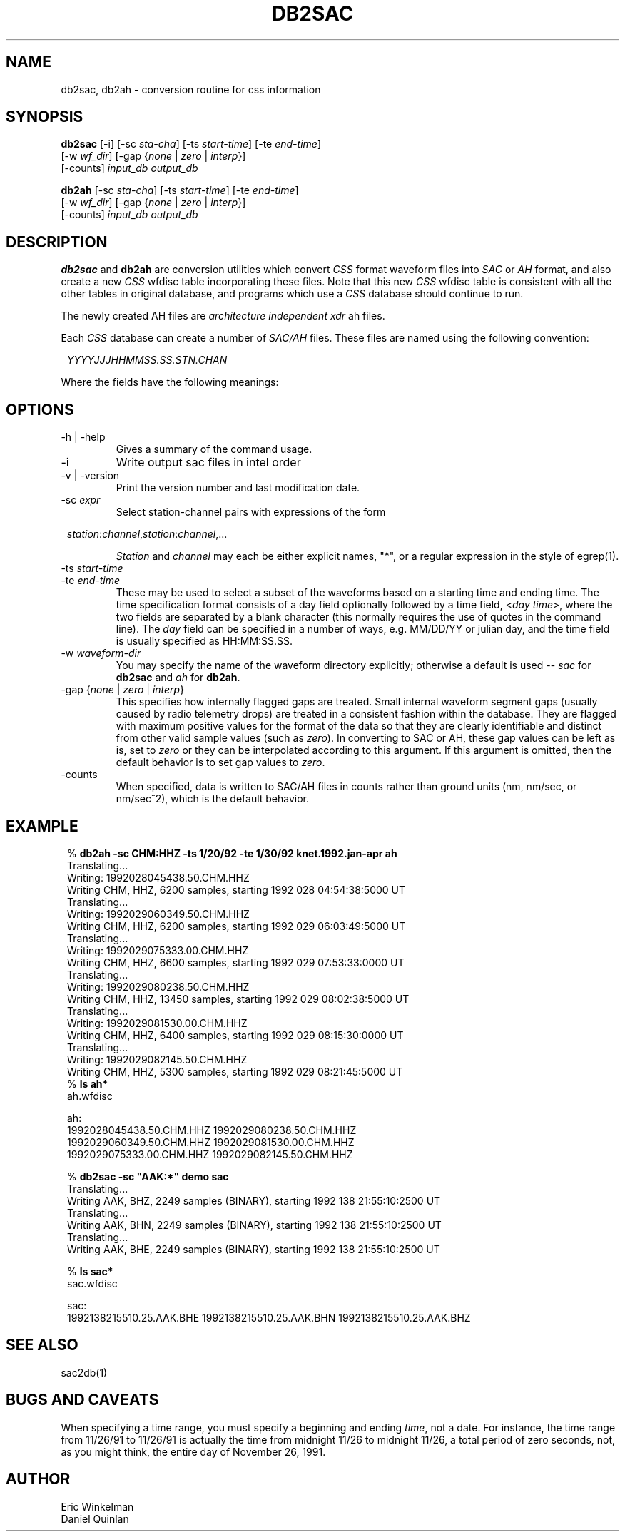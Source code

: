 '\" t
.TH DB2SAC 1 "$Date$"
.SH NAME
db2sac, db2ah \- conversion routine for css information
.SH SYNOPSIS
.nf
\fBdb2sac \fP[-i] [-sc \fIsta-cha\fP] [-ts \fIstart-time\fP] [-te \fIend-time\fP] 
          [-w \fIwf_dir\fP] [-gap {\fInone\fP | \fIzero\fP | \fIinterp\fP}]
          [-counts]         \fIinput_db\fP \fIoutput_db\fP

\fBdb2ah \fP[-sc \fIsta-cha\fP] [-ts \fIstart-time\fP] [-te \fIend-time\fP] 
          [-w \fIwf_dir\fP] [-gap {\fInone\fP | \fIzero\fP | \fIinterp\fP}]
          [-counts]         \fIinput_db\fP \fIoutput_db\fP
.fi
.SH DESCRIPTION
.LP
\fBdb2sac\fP and \fBdb2ah\fP are conversion utilities which convert
\fICSS\fP format waveform files into \fISAC\fP or \fIAH\fP format, and also
create a
new \fICSS\fP wfdisc table incorporating these files.  Note that this new
\fICSS\fP wfdisc table is consistent with all the other tables in
original database,
and programs which use a \fICSS\fP database
should continue to run.
.LP
The newly created AH files are \fIarchitecture independent xdr\fP
ah files.
.LP
Each \fICSS\fP database can create a number of \fISAC/AH\fP files.  These
files are named using the following convention:
.in 2c
.ft CW
.nf

\fIYYYYJJJHHMMSS.SS.STN.CHAN\fP

.fi
.ft R
.in
.LP
Where the fields have the following meanings:
.ne 7
.TS
l l.
\fIYYYY\fP      Year
\fIJJJ\fP       Julian Day
\fIHH\fP        Hour
\fIMM\fP        Minute
\fISS.SSSS\fP   Seconds.Fractional-Seconds
\fISTN\fP       Station
\fICHAN\fP      Channel
.TE
.SH OPTIONS
.IP "-h | -help"
Gives a summary of the command usage.
.IP -i
Write output sac files in intel order
.IP "-v | -version"
Print the version number and last modification date.
.IP "-sc \fIexpr\fP"
.br
Select station-channel pairs with expressions of the
form
.in 2c
.ft CW
.nf

\fIstation\fP:\fIchannel\fP,\fIstation\fP:\fIchannel\fP,...

.fi
.ft R
.in
\fIStation\fP and \fIchannel\fP may each be either explicit names, "*",
or a regular expression in the style of egrep(1).
.IP "-ts \fIstart-time\fP"
.IP "-te \fIend-time\fP"
These may be used to select a subset of the waveforms based on
a starting time and ending time. The time specification format
consists of a day field optionally followed by a time field,
<\fIday\fP \fItime\fP>, where the two fields are separated by
a blank character (this normally requires the use of quotes
in the command line). The \fIday\fP field can be specified in
a number of ways, e.g. MM/DD/YY or julian day, and the time field
is usually specified as HH:MM:SS.SS.
.IP "-w \fIwaveform-dir\fP"
You may specify the name of the waveform directory explicitly; otherwise
a default is used -- \fIsac\fP for \fBdb2sac\fP and \fIah\fP for \fBdb2ah\fP.
.IP "-gap {\fInone\fP | \fIzero\fP | \fIinterp\fP}"
This specifies how internally flagged gaps are treated. Small internal
waveform segment gaps (usually caused by radio telemetry drops) are
treated in a consistent fashion within the database. They are flagged
with maximum positive values for the format of the data so that they
are clearly identifiable and distinct from other valid sample values
(such as \fIzero\fP). In converting to SAC or AH, these gap values can
be left as is, set to \fIzero\fP or they can be interpolated according to this argument.
If this argument is omitted, then the default behavior is to set gap
values to \fIzero\fP.
.IP "-counts"
.br
When specified, data is written to SAC/AH
files in counts rather than ground units (nm, nm/sec, or nm/sec^2),
which is the default behavior.
.SH EXAMPLE
.in 2c
.ft CW
.nf

.ne 21
%\fB db2ah -sc CHM:HHZ -ts 1/20/92 -te 1/30/92 knet.1992.jan-apr ah\fP
Translating...
Writing: 1992028045438.50.CHM.HHZ
Writing CHM, HHZ,  6200 samples, starting 1992 028 04:54:38:5000 UT
Translating...
Writing: 1992029060349.50.CHM.HHZ
Writing CHM, HHZ,  6200 samples, starting 1992 029 06:03:49:5000 UT
Translating...
Writing: 1992029075333.00.CHM.HHZ
Writing CHM, HHZ,  6600 samples, starting 1992 029 07:53:33:0000 UT
Translating...
Writing: 1992029080238.50.CHM.HHZ
Writing CHM, HHZ, 13450 samples, starting 1992 029 08:02:38:5000 UT
Translating...
Writing: 1992029081530.00.CHM.HHZ
Writing CHM, HHZ,  6400 samples, starting 1992 029 08:15:30:0000 UT
Translating...
Writing: 1992029082145.50.CHM.HHZ
Writing CHM, HHZ,  5300 samples, starting 1992 029 08:21:45:5000 UT
%\fB ls ah*\fP
ah.wfdisc

ah:
1992028045438.50.CHM.HHZ        1992029080238.50.CHM.HHZ
1992029060349.50.CHM.HHZ        1992029081530.00.CHM.HHZ
1992029075333.00.CHM.HHZ        1992029082145.50.CHM.HHZ

% \fBdb2sac  -sc "AAK:*" demo sac\fP
Translating...
Writing AAK, BHZ,  2249 samples (BINARY), starting 1992 138 21:55:10:2500 UT
Translating...
Writing AAK, BHN,  2249 samples (BINARY), starting 1992 138 21:55:10:2500 UT
Translating...
Writing AAK, BHE,  2249 samples (BINARY), starting 1992 138 21:55:10:2500 UT

% \fBls sac*\fP
sac.wfdisc

sac:
1992138215510.25.AAK.BHE   1992138215510.25.AAK.BHN   1992138215510.25.AAK.BHZ

.fi
.ft R
.in
.SH "SEE ALSO"
sac2db(1)
.SH BUGS AND CAVEATS
When specifying a time range, you must specify a beginning and
ending \fItime\fP, not a date.  For instance, the time range
from 11/26/91 to 11/26/91 is actually the time from midnight 11/26 to
midnight 11/26, a total period of zero seconds, not, as you might think,
the entire day of November 26, 1991.
.SH AUTHOR
.nf
Eric Winkelman
Daniel Quinlan
.\" $Id$
